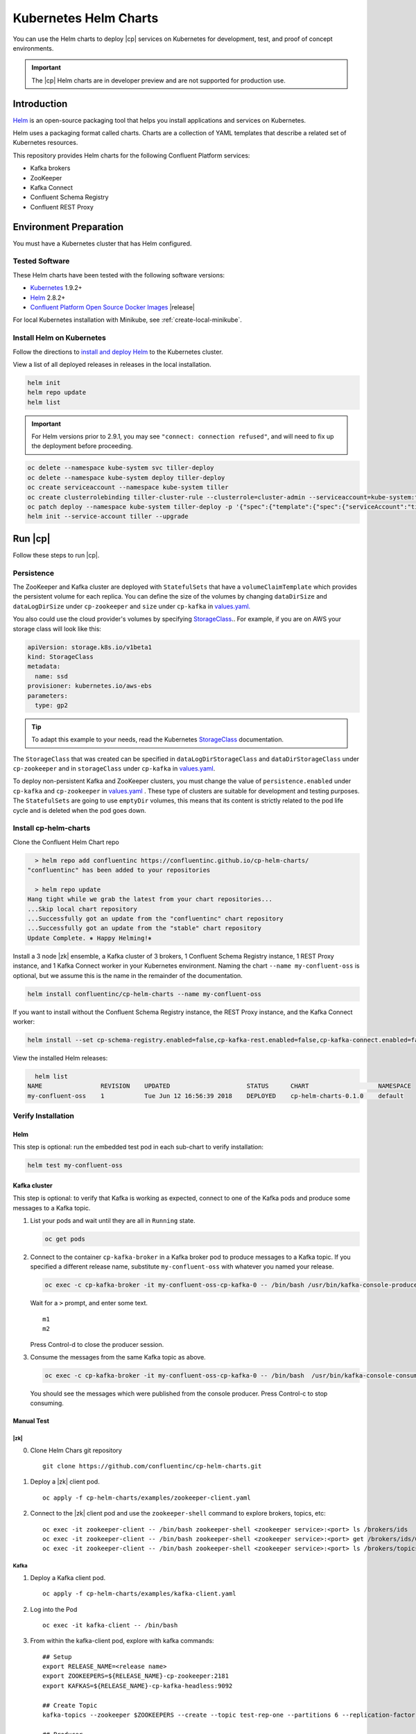 .. _cp-helm-quickstart:

Kubernetes Helm Charts
======================

You can use the Helm charts to deploy |cp| services on Kubernetes for development, test, and proof of concept environments.

.. important:: The |cp| Helm charts are in developer preview and are not supported for production use.

Introduction
------------

`Helm <https://helm.sh/>`__ is an open-source packaging tool that helps
you install applications and services on Kubernetes.

Helm uses a packaging format called charts. Charts are a collection of YAML
templates that describe a related set of Kubernetes resources.

This repository provides Helm charts for the following Confluent
Platform services:

-  Kafka brokers
-  ZooKeeper
-  Kafka Connect
-  Confluent Schema Registry
-  Confluent REST Proxy

Environment Preparation
-----------------------

You must have a Kubernetes cluster that has Helm configured.

Tested Software
~~~~~~~~~~~~~~~

These Helm charts have been tested with the following software versions:

-  `Kubernetes <https://kubernetes.io/>`__ 1.9.2+
-  `Helm <https://helm.sh/>`__ 2.8.2+
-  `Confluent Platform Open Source Docker
   Images <https://hub.docker.com/u/confluentinc/>`__ |release|

For local Kubernetes installation with Minikube, see :ref:`create-local-minikube`.

Install Helm on Kubernetes
~~~~~~~~~~~~~~~~~~~~~~~~~~

Follow the directions to `install and deploy
Helm <https://docs.helm.sh/using_helm/#quickstart-guide>`__ to the
Kubernetes cluster.

View a list of all deployed releases in releases in the local
installation.

.. code:: sh

      helm init
      helm repo update
      helm list

.. important:: For Helm versions prior to 2.9.1, you may see ``"connect: connection refused"``, and will need to fix up
               the deployment before proceeding.

.. code:: sh

      oc delete --namespace kube-system svc tiller-deploy
      oc delete --namespace kube-system deploy tiller-deploy
      oc create serviceaccount --namespace kube-system tiller
      oc create clusterrolebinding tiller-cluster-rule --clusterrole=cluster-admin --serviceaccount=kube-system:tiller
      oc patch deploy --namespace kube-system tiller-deploy -p '{"spec":{"template":{"spec":{"serviceAccount":"tiller"}}}}'
      helm init --service-account tiller --upgrade

Run |cp|
----------------------

Follow these steps to run |cp|.

Persistence
~~~~~~~~~~~
The ZooKeeper and Kafka cluster are deployed with ``StatefulSets`` that have a ``volumeClaimTemplate`` which provides the persistent volume for each replica. You can define the size of the volumes by changing ``dataDirSize`` and ``dataLogDirSize`` under ``cp-zookeeper`` and ``size`` under  ``cp-kafka`` in `values.yaml. <https://github.com/confluentinc/cp-helm-charts/blob/master/values.yaml>`__

You also could use the cloud provider's volumes by specifying `StorageClass <https://kubernetes.io/docs/concepts/storage/storage-classes/>`__.. For example, if you are on AWS your storage class will look like this:

.. code:: yaml

      apiVersion: storage.k8s.io/v1beta1
      kind: StorageClass
      metadata:
        name: ssd
      provisioner: kubernetes.io/aws-ebs
      parameters:
        type: gp2

.. tip:: To adapt this example to your needs, read the Kubernetes `StorageClass <https://kubernetes.io/docs/concepts/storage/storage-classes/#parameters>`__ documentation.

The ``StorageClass`` that was created can be specified in ``dataLogDirStorageClass`` and ``dataDirStorageClass`` under ``cp-zookeeper`` and in ``storageClass`` under ``cp-kafka`` in `values.yaml <https://github.com/confluentinc/cp-helm-charts/blob/master/values.yaml>`__.

To deploy non-persistent Kafka and ZooKeeper clusters, you must change the value of ``persistence.enabled`` under ``cp-kafka`` and ``cp-zookeeper`` in `values.yaml <https://github.com/confluentinc/cp-helm-charts/blob/master/values.yaml>`__ . These type of clusters are suitable for development and testing purposes. The ``StatefulSets`` are going to use ``emptyDir`` volumes, this means that its content is strictly related to the pod life cycle and is deleted when the pod goes down.

Install cp-helm-charts
~~~~~~~~~~~~~~~~~~~~~~

Clone the Confluent Helm Chart repo

.. code:: sh

      > helm repo add confluentinc https://confluentinc.github.io/cp-helm-charts/
    "confluentinc" has been added to your repositories

      > helm repo update
    Hang tight while we grab the latest from your chart repositories...
    ...Skip local chart repository
    ...Successfully got an update from the "confluentinc" chart repository
    ...Successfully got an update from the "stable" chart repository
    Update Complete. ⎈ Happy Helming!⎈

Install a 3 node |zk| ensemble, a Kafka cluster of 3 brokers, 1
Confluent Schema Registry instance, 1 REST Proxy instance, and 1 Kafka
Connect worker in your Kubernetes environment. Naming the chart
``--name my-confluent-oss`` is optional, but we assume this is the name
in the remainder of the documentation.

.. code:: sh

      helm install confluentinc/cp-helm-charts --name my-confluent-oss

If you want to install without the Confluent Schema Registry instance,
the REST Proxy instance, and the Kafka Connect worker:

.. code:: sh

      helm install --set cp-schema-registry.enabled=false,cp-kafka-rest.enabled=false,cp-kafka-connect.enabled=false confluentinc/cp-helm-charts

View the installed Helm releases:

.. code:: sh

      helm list
    NAME                REVISION    UPDATED                     STATUS      CHART                   NAMESPACE
    my-confluent-oss    1           Tue Jun 12 16:56:39 2018    DEPLOYED    cp-helm-charts-0.1.0    default

Verify Installation
~~~~~~~~~~~~~~~~~~~

Helm
^^^^

This step is optional: run the embedded test pod in each sub-chart to
verify installation:

.. code:: sh

      helm test my-confluent-oss

Kafka cluster
^^^^^^^^^^^^^

This step is optional: to verify that Kafka is working as expected,
connect to one of the Kafka pods and produce some messages to a Kafka
topic.

1. List your pods and wait until they are all in ``Running`` state.

   .. code:: sh

          oc get pods

2. Connect to the container ``cp-kafka-broker`` in a Kafka broker pod to
   produce messages to a Kafka topic. If you specified a different
   release name, substitute ``my-confluent-oss`` with whatever you named
   your release.

   .. code:: sh

      oc exec -c cp-kafka-broker -it my-confluent-oss-cp-kafka-0 -- /bin/bash /usr/bin/kafka-console-producer --broker-list localhost:9092 --topic test

   Wait for a ``>`` prompt, and enter some text.

   ::

        m1
        m2

   Press Control-d to close the producer session.

3. Consume the messages from the same Kafka topic as above.

   .. code:: sh

      oc exec -c cp-kafka-broker -it my-confluent-oss-cp-kafka-0 -- /bin/bash  /usr/bin/kafka-console-consumer --bootstrap-server localhost:9092 --topic test --from-beginning

   You should see the messages which were published from the console producer. Press Control-c to stop consuming.

Manual Test
^^^^^^^^^^^

|zk|
''''
0. Clone Helm Chars git repository

   ::

    git clone https://github.com/confluentinc/cp-helm-charts.git

1. Deploy a |zk| client pod.

   ::

    oc apply -f cp-helm-charts/examples/zookeeper-client.yaml

2. Connect to the |zk| client pod and use the ``zookeeper-shell``
   command to explore brokers, topics, etc:

   ::

    oc exec -it zookeeper-client -- /bin/bash zookeeper-shell <zookeeper service>:<port> ls /brokers/ids
    oc exec -it zookeeper-client -- /bin/bash zookeeper-shell <zookeeper service>:<port> get /brokers/ids/0
    oc exec -it zookeeper-client -- /bin/bash zookeeper-shell <zookeeper service>:<port> ls /brokers/topics

Kafka
'''''

1. Deploy a Kafka client pod.

   ::

    oc apply -f cp-helm-charts/examples/kafka-client.yaml

2. Log into the Pod

   ::

    oc exec -it kafka-client -- /bin/bash

3. From within the kafka-client pod, explore with kafka commands:

   ::

    ## Setup
    export RELEASE_NAME=<release name>
    export ZOOKEEPERS=${RELEASE_NAME}-cp-zookeeper:2181
    export KAFKAS=${RELEASE_NAME}-cp-kafka-headless:9092

    ## Create Topic
    kafka-topics --zookeeper $ZOOKEEPERS --create --topic test-rep-one --partitions 6 --replication-factor 1

    ## Producer
    kafka-run-class org.apache.kafka.tools.ProducerPerformance --print-metrics --topic test-rep-one --num-records 6000000 --throughput 100000 --record-size 100 --producer-props bootstrap.servers=$KAFKAS buffer.memory=67108864 batch.size=8196

    ## Consumer
    kafka-consumer-perf-test --broker-list $KAFKAS --messages 6000000 --threads 1 --topic test-rep-one --print-metrics

Run A Streams Application
~~~~~~~~~~~~~~~~~~~~~~~~~

Now that you have |cp| running in your Kubernetes cluster,
you may run a `KSQL example <https://github.com/confluentinc/cp-helm-charts/blob/master/examples/ksql-demo.yaml>`__. KSQL is the
streaming SQL engine that enables real-time data processing against
Apache Kafka.

Operations
----------

Scaling
~~~~~~~

.. tip:: All scaling operations should be done offline with no producer or consumer connection.

.. tip:: The number of nodes should always be odd number.

.. zookeeper-1:

|zk|
^^^^^^^^^

Install cp-helm-charts with default 3 node |zk| ensemble

::

      helm install cp-helm-charts

Scale |zk| nodes up to 5, change ``servers`` under ``cp-zookeeper``
to 5 in `values.yaml <values.yaml>`__

::

      helm upgrade <release name> cp-helm-charts

Scale |zk| nodes down to 3, change ``servers`` under
``cp-zookeeper`` to 3 in `values.yaml <values.yaml>`__

::

      helm upgrade <release name> cp-helm-charts

.. kafka-1:

Kafka
^^^^^

.. important:: Scaling Kafka brokers without doing Partition Reassignment will cause data loss. You must reassign partitions
               correctly before `scaling the Kafka cluster <https://kafka.apache.org/documentation/#basic_ops_cluster_expansion>`__.

Install cp-helm-charts with default 3 brokers kafka cluster

::

      helm install cp-helm-charts

Scale kafka brokers up to 5, change ``brokers`` under ``cp-kafka`` to 5
in `values.yaml <values.yaml>`__

::

      helm upgrade <release name> cp-helm-charts

Scale kafka brokers down to 3, change ``brokers`` under ``cp-kafka`` to
3 in `values.yaml <values.yaml>`__

::

      helm upgrade <release name> cp-helm-charts

Monitoring
~~~~~~~~~~

JMX Metrics are enabled by default for all components, Prometheus JMX
Exporter is installed as a sidecar container along with all Pods.

1. Install Prometheus and Grafana in same Kubernetes cluster using helm

   ::

    helm install stable/prometheus
    helm install stable/grafana

2. Add Prometheus as Data Source in Grafana, url should be something
   like: ``http://illmannered-marmot-prometheus-server:9090``

3. Import dashboard under `grafana-dashboard <https://github.com/confluentinc/cp-helm-charts/blob/master/grafana-dashboard/confluent-open-source-grafana-dashboard.json>`__ into
   Grafana |Kafka Dashboard|

   .. figure:: ../screenshots/zookeeper.png
      :alt: ZooKeeper

      ZooKeeper Dashboard

Teardown
--------

To remove the pods, list the pods with ``oc get pods`` and then
delete the pods by name.

.. code:: sh

      oc get pods
      oc delete pod <podname>

To delete the Helm release, find the Helm release name with
``helm list`` and delete it with ``helm delete``. You may also need to
clean up leftover ``StatefulSets``, since ``helm delete`` can leave them
behind. Finally, clean up all persisted volume claims (pvc) created by
this release.

.. code:: sh

      helm list
      helm delete <release name>
      oc delete statefulset <release name>-cp-kafka <release name>-cp-zookeeper
      oc delete pvc --selector=release=<release name>

To stop or delete Minikube:

.. code:: sh

      minikube stop
      minikube delete

.. |Kafka Dashboard| image:: ../screenshots/kafka.png


.. _create-local-minikube:

Appendix: Create a Local Kubernetes Cluster
-------------------------------------------

There are many deployment options to get set up with a Kubernetes
cluster, and this document provides instructions for using
`Minikube <https://kubernetes.io/docs/setup/minikube/>`__ to set up a
local Kubernetes cluster. Minikube runs a single-node Kubernetes cluster
inside a VM on your laptop.

You may alternatively set up a Kubernetes cluster in the cloud using
other providers such as `Google Kubernetes Engine
(GKE) <https://cloud.google.com/kubernetes-engine/docs/quickstart>`__.

Install Minikube and Drivers
~~~~~~~~~~~~~~~~~~~~~~~~~~~~

Minikube version 0.23.0 or higher is required for docker server
https://github.com/moby/moby/pull/31352[17.05], which adds support for
using ``ARG`` in ``FROM`` in your ``Dockerfile``.

First follow the basic `Minikube installation
instructions <https://github.com/kubernetes/minikube>`__.

Then install the `Minikube
drivers <https://github.com/kubernetes/minikube/blob/master/docs/drivers.md>`__.
Minikube uses Docker Machine to manage the Kubernetes VM so it benefits
from the driver plugin architecture that Docker Machine uses to provide
a consistent way to manage various VM providers. Minikube embeds
VirtualBox and VMware Fusion drivers so there are no additional steps to
use them. However, other drivers require an extra binary to be present
in the host ``PATH``.

If you are running on macOS, in particular make sure to install the
``xhyve`` drivers for the native OS X hypervisor:

.. code:: sh

      brew install docker-machine-driver-xhyve
      sudo chown root:wheel $(brew --prefix)/opt/docker-machine-driver-xhyve/bin/docker-machine-driver-xhyve
      sudo chmod u+s $(brew --prefix)/opt/docker-machine-driver-xhyve/bin/docker-machine-driver-xhyve

Start Minikube
~~~~~~~~~~~~~~

.. tip:: The following command increases the memory to 6096 MB and uses the ``xhyve`` driver for the native macOS Hypervisor.


1. Start Minikube. The following command increases the memory to 6096 MB and uses the ``xhyve`` driver for the
   native macOS Hypervisor.

   .. code:: sh

      minikube start --kubernetes-version v1.9.4 --cpus 4 --memory 6096 --vm-driver=xhyve --v=8

2. Continue to check status of your local Kubernetes cluster until both
   minikube and cluster are in Running state

   .. code:: sh

      minikube status
    minikube: Running
    cluster: Running
    kubectl: Correctly Configured: pointing to minikube-vm at 192.168.99.106

3. Work around Minikube `issue
   #1568 <https://github.com/kubernetes/minikube/issues/1568>`__.

   .. code:: sh

      minikube ssh -- sudo ip link set docker0 promisc on

4. Set the context.

   .. code:: sh

      eval $(minikube docker-env)

      oc config set-context minikube.internal --cluster=minikube --user=minikube
    Context "minikube.internal" modified.

      oc config use-context minikube.internal
    Switched to context "minikube.internal".

Verify Minikube Local Kubernetes Environment
~~~~~~~~~~~~~~~~~~~~~~~~~~~~~~~~~~~~~~~~~~~~

::

      oc config current-context
    minikube.internal

      oc cluster-info
    Kubernetes master is running at https://192.168.99.106:8443
    KubeDNS is running at https://192.168.99.106:8443/api/v1/namespaces/kube-system/services/kube-dns:dns/proxy
